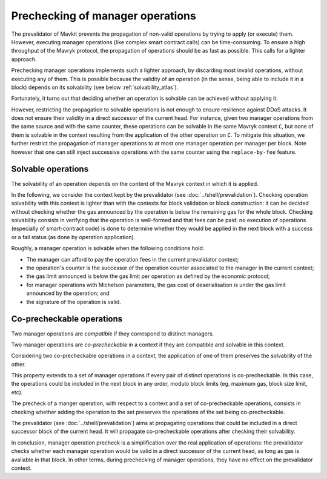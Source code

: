 Prechecking of manager operations
=================================

.. FIXME tezos/tezos#3938:

   This section doesn't make much sense after the pipelining project
   has plugged validate into the plugin for Lima. Parts of this
   section be integrated into plugin.rst, and the relevant definitions
   should point to the validation entry.

The prevalidator of Mavkit prevents the propagation of non-valid
operations by trying to apply (or execute) them.
However, executing
manager operations (like complex smart contract calls) can be
time-consuming.
To ensure a high throughput of the Mavryk protocol, the
propagation of operations should be as fast as possible. This calls
for a lighter approach.

Prechecking manager operations implements such a lighter approach, by
discarding most invalid operations, without executing any of them.
This is possible because the validity of an operation (in the sense,
being able to include it in a block)
depends on its solvability (see below :ref:`solvability_atlas`).

Fortunately, it turns out that deciding whether an operation is solvable can be achieved without
applying it.

However, restricting the propagation to solvable operations is not enough to
ensure resilience against DDoS attacks.
It does not ensure their validity in a direct successor of the current
head.
For instance, given two manager operations from the same source and
with the same counter, these operations can be solvable in the same
Mavryk context ``C``, but none of them is solvable in the context
resulting from the application of the other operation on ``C``.
To mitigate this situation, we further restrict the propagation of
manager operations to at most one manager operation per manager per
block.
Note however that one can still inject successive operations with the
same counter using the ``replace-by-fee`` feature.


.. _solvability_atlas:

Solvable operations
-------------------

The solvability of an operation depends on the content of the Mavryk
context in which it is applied.


In the following, we consider the context kept by the prevalidator
(see :doc:`../shell/prevalidation`).
Checking operation solvability with this context is lighter than with
the contexts for block validation or block construction: it can be
decided without checking whether the gas announced by the operation
is below the remaining gas for the whole block.
Checking solvability consists in verifying that the
operation is well-formed and that fees can be paid: no execution
of operations (especially of smart-contract code) is done to determine
whether they would be applied in the next block with a success or a
fail status (as done by operation application).

Roughly, a manager operation is solvable when the following conditions hold:

- The manager can afford to pay the operation fees in the current prevalidator context;
- the operation's counter is the successor of the operation counter associated to
  the manager in the current context;
- the gas limit announced is below the gas limit per operation as
  defined by the economic protocol;
- for manager operations with Michelson parameters, the
  gas cost of deserialisation is under the gas limit announced by the
  operation; and
- the signature of the operation is valid.


Co-precheckable operations
--------------------------

Two manager operations are *compatible* if they correspond to distinct managers.

Two manager operations are *co-precheckable* in a context if they are
compatible and solvable in this context.

Considering two co-precheckable operations in a context, the
application of one of them preserves the solvability of the other.

This property extends to a set of manager operations if every pair of
distinct operations is co-precheckable.
In this case, the operations could be included in the next block in
any order, modulo block limits (eg. maximum gas, block size limit,
etc).

The precheck of a manger operation, with respect to a context and a
set of co-precheckable operations, consists in checking whether adding
the operation to the set preserves the operations of the set being
co-precheckable.

The prevalidator (see :doc:`../shell/prevalidation`) aims at
propagating operations that could be included in a direct successor
block of the current head.
It will propagate co-precheckable operations after checking their
solvability.

In conclusion, manager operation precheck is a simplification over the real
application of operations: the prevalidator checks whether each
manager operation would be valid in a direct successor of the
current head, as long as gas is available in that block.
In other terms, during prechecking of manager operations, they have no
effect on the prevalidator context.
